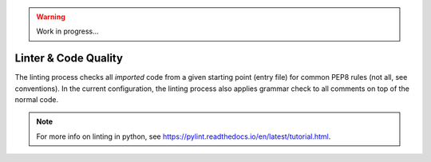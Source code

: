 .. warning::

    Work in progress...

.. _section-linter:

Linter & Code Quality
=====================

The linting process checks all *imported* code from a given starting point
(entry file) for common PEP8 rules (not all, see conventions). In the current
configuration, the linting process also applies grammar check to all comments on
top of the normal code.

.. note::
    For more info on linting in python, see
    https://pylint.readthedocs.io/en/latest/tutorial.html.
